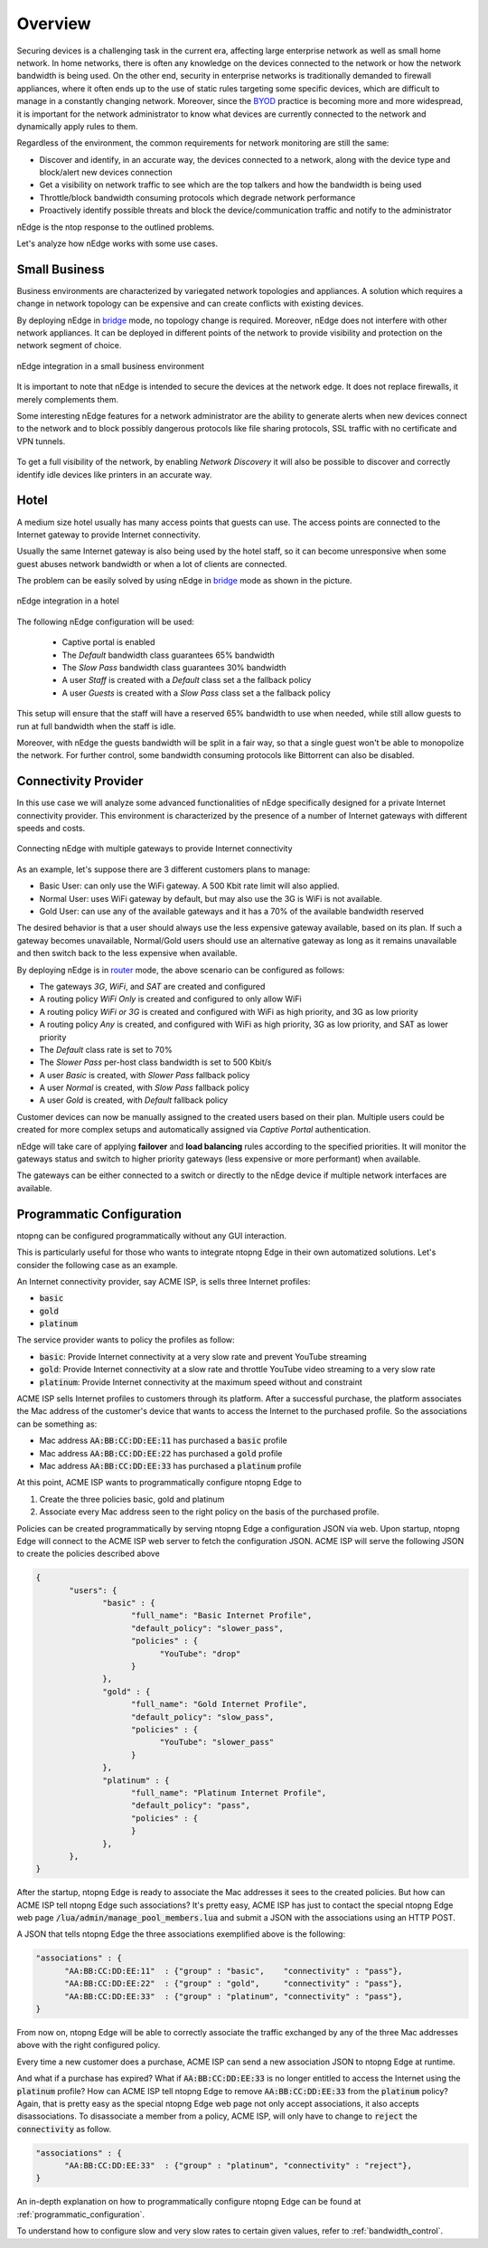 Overview
========

Securing devices is a challenging task in the current era, affecting large
enterprise network as well as small home network. In home networks, there is often
any knowledge on the devices connected to the network or how the network bandwidth is
being used. On the other end, security in enterprise networks is traditionally demanded to
firewall appliances, where it often ends up to the use of static rules targeting
some specific devices, which are difficult to manage in a constantly changing network.
Moreover, since the BYOD_ practice is becoming more and more widespread, it is important for
the network administrator to know what devices are currently connected to the network and
dynamically apply rules to them.

Regardless of the environment, the common requirements for network monitoring
are still the same:

- Discover and identify, in an accurate way, the devices connected to a
  network, along with the device type and block/alert new devices connection
- Get a visibility on network traffic to see which are the top talkers and
  how the bandwidth is being used
- Throttle/block bandwidth consuming protocols which degrade network performance
- Proactively identify possible threats and block the device/communication
  traffic and notify to the administrator

nEdge is the ntop response to the outlined problems.

Let's analyze how nEdge works with some use cases.

Small Business
--------------

Business environments are characterized by variegated network topologies and
appliances. A solution which requires a change in network topology can be
expensive and can create conflicts with existing devices.

By deploying nEdge in bridge_ mode, no topology change is required. Moreover,
nEdge does not interfere with other network appliances. It can be deployed in
different points of the network to provide visibility and protection on the
network segment of choice.

.. figure:: img/edge_traffic_policing.png
  :align: center
  :alt: Edge Traffic Policing
  :scale: 70

  nEdge integration in a small business environment

It is important to note that nEdge is intended to secure the devices at the
network edge. It does not replace firewalls, it merely complements them.

Some interesting nEdge features for a network administrator are the ability to
generate alerts when new devices connect to the network and to block possibly
dangerous protocols like file sharing protocols, SSL traffic with no certificate
and VPN tunnels.

.. figure:: img/alert_new_devices.png
  :align: center
  :alt: Alert on New Devices

To get a full visibility of the network, by enabling `Network Discovery`
it will also be possible to discover and correctly identify idle devices like printers
in an accurate way.

Hotel
-----

A medium size hotel usually has many access points that guests can use.
The access points are connected to the Internet gateway to provide Internet connectivity.

Usually the same Internet gateway is also being used by the hotel staff,
so it can become unresponsive when some guest abuses network bandwidth or when a
lot of clients are connected.

The problem can be easily solved by using nEdge in bridge_ mode as shown in the
picture.

.. figure:: img/hotel_use_case.png
  :align: center
  :alt: Hotel Use Case
  :scale: 75

  nEdge integration in a hotel

The following nEdge configuration will be used:

  - Captive portal is enabled
  - The `Default` bandwidth class guarantees 65% bandwidth
  - The `Slow Pass` bandwidth class guarantees 30% bandwidth
  - A user `Staff` is created with a `Default` class set a the fallback policy
  - A user `Guests` is created with a `Slow Pass` class set a the fallback policy

This setup will ensure that the staff will have a reserved 65% bandwidth to use
when needed, while still allow guests to run at full bandwidth when the staff is idle.

Moreover, with nEdge the guests bandwidth will be split in a fair way, so that a
single guest won't be able to monopolize the network. For further control,
some bandwidth consuming protocols like Bittorrent can also be disabled.

Connectivity Provider
---------------------

In this use case we will analyze some advanced functionalities of nEdge specifically
designed for a private Internet connectivity provider. This environment is
characterized by the presence of a number of Internet gateways with different
speeds and costs.

.. figure:: img/connectivity_provider.png
  :align: center
  :alt: Connectivity Provider
  :scale: 55

  Connecting nEdge with multiple gateways to provide Internet connectivity

As an example, let's suppose there are 3 different customers plans to manage:

- Basic User: can only use the WiFi gateway. A 500 Kbit rate limit will also applied.
- Normal User: uses WiFi gateway by default, but may also use the 3G is WiFi is not available.
- Gold User: can use any of the available gateways and it has a 70% of the available bandwidth reserved

The desired behavior is that a user should always use the less expensive gateway available,
based on its plan. If such a gateway becomes unavailable, Normal/Gold users should use an
alternative gateway as long as it remains unavailable and then switch back to the less
expensive when available.

By deploying nEdge is in router_ mode, the above scenario can be configured as follows:

- The gateways `3G`, `WiFi`, and `SAT` are created and configured
- A routing policy `WiFi Only` is created and configured to only allow WiFi
- A routing policy `WiFi or 3G` is created and configured with WiFi as high priority,
  and 3G as low priority
- A routing policy `Any` is created, and configured with WiFi as high priority,
  3G as low priority, and SAT as lower priority
- The `Default` class rate is set to 70%
- The `Slower Pass` per-host class bandwidth is set to 500 Kbit/s
- A user `Basic` is created, with `Slower Pass` fallback policy
- A user `Normal` is created, with `Slow Pass` fallback policy
- A user `Gold` is created, with `Default` fallback policy

Customer devices can now be manually assigned to the created users based on their
plan. Multiple users could be created for more complex setups and automatically
assigned via `Captive Portal` authentication.

nEdge will take care of applying **failover** and **load balancing** rules according
to the specified priorities. It will monitor the gateways status and switch to
higher priority gateways (less expensive or more performant) when available.

The gateways can be either connected to a switch or directly to the nEdge device
if multiple network interfaces are available.

.. _bridge: bridging.html
.. _router: routing.html
.. _portal: captive_portal.html
.. _BYOD: https://en.wikipedia.org/wiki/Bring_your_own_device


Programmatic Configuration
--------------------------

ntopng can be configured programmatically without any GUI interaction.

This is particularly useful for those who wants to integrate ntopng
Edge in their own automatized solutions. Let's consider the following case as an example.

An Internet connectivity provider, say ACME ISP, is sells three Internet profiles:

- :code:`basic`
- :code:`gold`
- :code:`platinum`

The service provider wants to policy the profiles as follow:

- :code:`basic`: Provide Internet connectivity at a very slow rate and
  prevent YouTube streaming
- :code:`gold`: Provide Internet connectivity at a slow rate and
  throttle YouTube video streaming to a very slow rate
- :code:`platinum`: Provide Internet connectivity at the maximum speed
  without and constraint

ACME ISP sells Internet profiles to customers through its
platform. After a successful purchase, the platform associates the Mac
address of the customer's device that wants to access the Internet to
the purchased profile. So the associations can be something as:

- Mac address :code:`AA:BB:CC:DD:EE:11` has purchased a :code:`basic` profile
- Mac address :code:`AA:BB:CC:DD:EE:22` has purchased a :code:`gold` profile
- Mac address :code:`AA:BB:CC:DD:EE:33` has purchased a :code:`platinum` profile

At this point, ACME ISP wants to programmatically configure ntopng Edge to

1. Create the three policies basic, gold and platinum
2. Associate every Mac address seen to the right policy on the basis
   of the purchased profile.

Policies can be created programmatically by serving ntopng Edge a
configuration JSON via web. Upon startup, ntopng Edge will connect to
the  ACME ISP web server to fetch the configuration JSON.
ACME ISP will serve the following JSON to create the policies
described above

.. code:: json

   {
	  "users": {
		 "basic" : {
		       "full_name": "Basic Internet Profile",
		       "default_policy": "slower_pass",
		       "policies" : {
			     "YouTube": "drop"
		       }
		 },
		 "gold" : {
		       "full_name": "Gold Internet Profile",
		       "default_policy": "slow_pass",
		       "policies" : {
			     "YouTube": "slower_pass"
		       }
		 },
		 "platinum" : {
		       "full_name": "Platinum Internet Profile",
		       "default_policy": "pass",
		       "policies" : {
		       }
		 },
	  },
   }

After the startup, ntopng Edge is ready to associate the Mac addresses
it sees to the created policies. But how can ACME ISP tell ntopng Edge
such associations? It's pretty easy, ACME ISP has just to contact the
special ntopng Edge web page
:code:`/lua/admin/manage_pool_members.lua` and submit a JSON with the
associations using an HTTP POST.

A JSON that tells ntopng Edge the three associations exemplified above is the following:


.. code:: json

	  "associations" : {
		"AA:BB:CC:DD:EE:11"  : {"group" : "basic",    "connectivity" : "pass"},
		"AA:BB:CC:DD:EE:22"  : {"group" : "gold",     "connectivity" : "pass"},
		"AA:BB:CC:DD:EE:33"  : {"group" : "platinum", "connectivity" : "pass"},
	  }


From now on, ntopng Edge will be able to correctly associate the
traffic exchanged by any of the three Mac addresses above with the
right configured policy.

Every time a new customer does a purchase,
ACME ISP can send a new association JSON to ntopng Edge at runtime.

And what if a purchase has expired? What if :code:`AA:BB:CC:DD:EE:33`
is no longer entitled to access the Internet using the :code:`platinum`
profile? How can ACME ISP tell ntopng Edge to remove
:code:`AA:BB:CC:DD:EE:33` from the :code:`platinum` policy? Again, that is
pretty easy as the special ntopng Edge web page not only accept
associations, it also accepts disassociations. To disassociate a
member from a policy, ACME ISP, will only have to change to :code:`reject` the
:code:`connectivity` as follow.

.. code:: json

	  "associations" : {
		"AA:BB:CC:DD:EE:33"  : {"group" : "platinum", "connectivity" : "reject"},
	  }


An in-depth explanation on how to programmatically configure ntopng
Edge can be found at :ref:`programmatic_configuration`.

To understand how to configure slow and very slow rates to certain
given values, refer to :ref:`bandwidth_control`.

